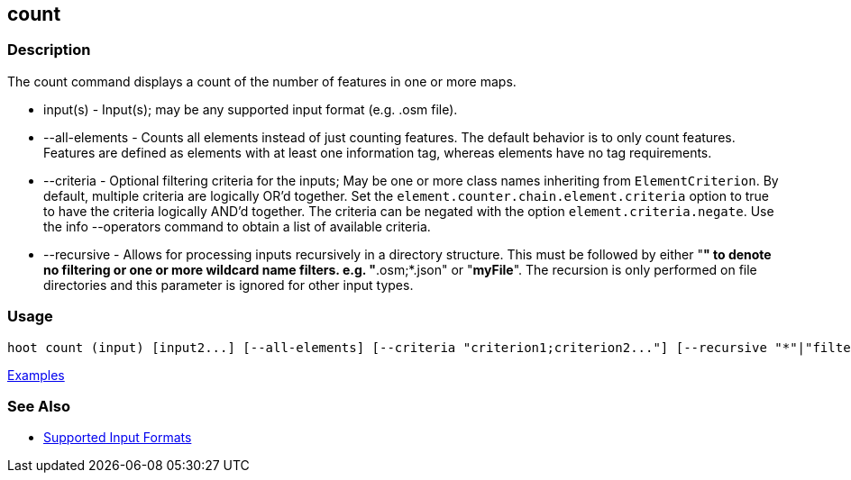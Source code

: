 [[count]]
== count

=== Description

The +count+ command displays a count of the number of features in one or more maps.

* +input(s)+        - Input(s); may be any supported input format (e.g. .osm file).
* +--all-elements+  - Counts all elements instead of just counting features. The default behavior is to only count 
                      features. Features are defined as elements with at least one information tag, whereas elements have 
                      no tag requirements.
* +--criteria+      - Optional filtering criteria for the inputs; May be one or more class names inheriting 
                      from `ElementCriterion`. By default, multiple criteria are logically OR'd together. Set 
                      the `element.counter.chain.element.criteria` option to true to have the criteria logically 
                      AND'd together. The criteria can be negated with the option `element.criteria.negate`. Use the 
                      +info --operators+ command to obtain a list of available criteria.
* +--recursive+     - Allows for processing inputs recursively in a directory structure. This must be followed by either "*" 
                      to denote no filtering or one or more wildcard name filters. e.g. "*.osm;*.json" or "*myFile*". 
                      The recursion is only performed on file directories and this parameter is ignored for other input types.

=== Usage

--------------------------------------
hoot count (input) [input2...] [--all-elements] [--criteria "criterion1;criterion2..."] [--recursive "*"|"filter1;filter2..."]
--------------------------------------

https://github.com/ngageoint/hootenanny/blob/master/docs/user/CommandLineExamples.asciidoc#count-all-features-in-a-map[Examples]

=== See Also

* https://github.com/ngageoint/hootenanny/blob/master/docs/user/SupportedDataFormats.asciidoc#applying-changes-1[Supported Input Formats]
